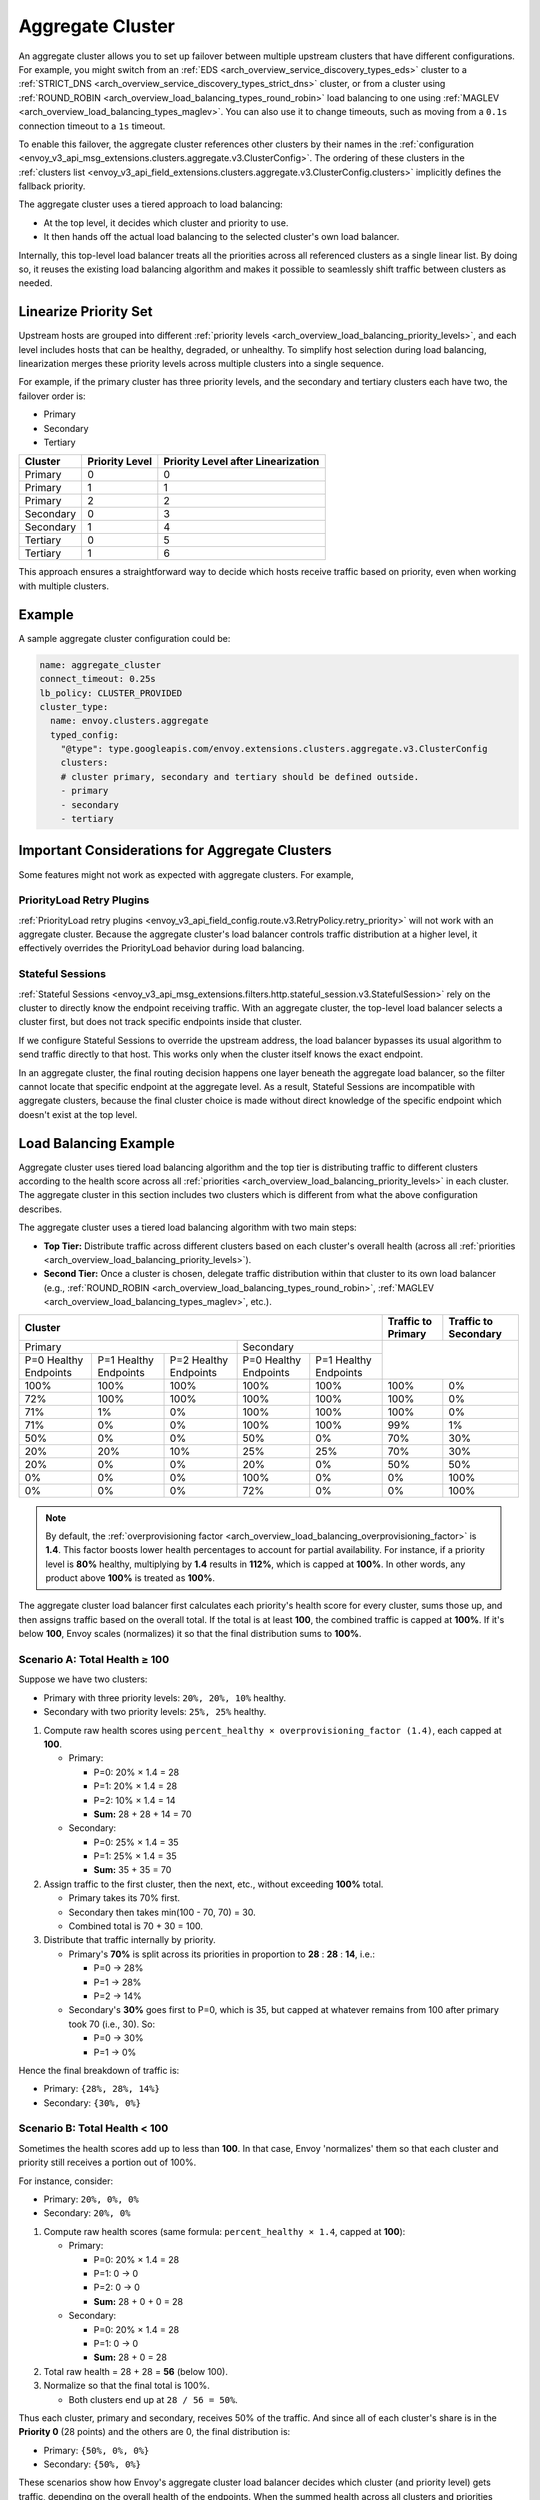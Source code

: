 .. _arch_overview_aggregate_cluster:

Aggregate Cluster
=================

An aggregate cluster allows you to set up failover between multiple upstream clusters that have different
configurations. For example, you might switch from an :ref:`EDS <arch_overview_service_discovery_types_eds>` cluster to
a :ref:`STRICT_DNS <arch_overview_service_discovery_types_strict_dns>` cluster, or from a cluster using
:ref:`ROUND_ROBIN <arch_overview_load_balancing_types_round_robin>` load balancing to one using
:ref:`MAGLEV <arch_overview_load_balancing_types_maglev>`. You can also use it to change timeouts, such as moving from
a ``0.1s`` connection timeout to a ``1s`` timeout.

To enable this failover, the aggregate cluster references other clusters by their names in the
:ref:`configuration <envoy_v3_api_msg_extensions.clusters.aggregate.v3.ClusterConfig>`. The ordering of these clusters
in the :ref:`clusters list <envoy_v3_api_field_extensions.clusters.aggregate.v3.ClusterConfig.clusters>` implicitly
defines the fallback priority.

The aggregate cluster uses a tiered approach to load balancing:

* At the top level, it decides which cluster and priority to use.
* It then hands off the actual load balancing to the selected cluster's own load balancer.

Internally, this top-level load balancer treats all the priorities across all referenced clusters as a single linear
list. By doing so, it reuses the existing load balancing algorithm and makes it possible to seamlessly shift traffic
between clusters as needed.

Linearize Priority Set
----------------------

Upstream hosts are grouped into different :ref:`priority levels <arch_overview_load_balancing_priority_levels>`, and
each level includes hosts that can be healthy, degraded, or unhealthy. To simplify host selection during load balancing,
linearization merges these priority levels across multiple clusters into a single sequence.

For example, if the primary cluster has three priority levels, and the secondary and tertiary clusters each have two,
the failover order is:

* Primary
* Secondary
* Tertiary

+-----------+----------------+-------------------------------------+
| Cluster   | Priority Level |  Priority Level after Linearization |
+===========+================+=====================================+
| Primary   | 0              |  0                                  |
+-----------+----------------+-------------------------------------+
| Primary   | 1              |  1                                  |
+-----------+----------------+-------------------------------------+
| Primary   | 2              |  2                                  |
+-----------+----------------+-------------------------------------+
| Secondary | 0              |  3                                  |
+-----------+----------------+-------------------------------------+
| Secondary | 1              |  4                                  |
+-----------+----------------+-------------------------------------+
| Tertiary  | 0              |  5                                  |
+-----------+----------------+-------------------------------------+
| Tertiary  | 1              |  6                                  |
+-----------+----------------+-------------------------------------+

This approach ensures a straightforward way to decide which hosts receive traffic based on priority, even when working
with multiple clusters.

Example
-------

A sample aggregate cluster configuration could be:

.. code-block:: yaml

  name: aggregate_cluster
  connect_timeout: 0.25s
  lb_policy: CLUSTER_PROVIDED
  cluster_type:
    name: envoy.clusters.aggregate
    typed_config:
      "@type": type.googleapis.com/envoy.extensions.clusters.aggregate.v3.ClusterConfig
      clusters:
      # cluster primary, secondary and tertiary should be defined outside.
      - primary
      - secondary
      - tertiary

Important Considerations for Aggregate Clusters
-----------------------------------------------

Some features might not work as expected with aggregate clusters. For example,

PriorityLoad Retry Plugins
^^^^^^^^^^^^^^^^^^^^^^^^^^

:ref:`PriorityLoad retry plugins <envoy_v3_api_field_config.route.v3.RetryPolicy.retry_priority>` will not work with an
aggregate cluster. Because the aggregate cluster's load balancer controls traffic distribution at a higher level, it
effectively overrides the PriorityLoad behavior during load balancing.

Stateful Sessions
^^^^^^^^^^^^^^^^^

:ref:`Stateful Sessions <envoy_v3_api_msg_extensions.filters.http.stateful_session.v3.StatefulSession>` rely on the
cluster to directly know the endpoint receiving traffic. With an aggregate cluster, the top-level load balancer selects
a cluster first, but does not track specific endpoints inside that cluster.

If we configure Stateful Sessions to override the upstream address, the load balancer bypasses its usual algorithm to
send traffic directly to that host. This works only when the cluster itself knows the exact endpoint.

In an aggregate cluster, the final routing decision happens one layer beneath the aggregate load balancer, so the filter
cannot locate that specific endpoint at the aggregate level. As a result, Stateful Sessions are incompatible with
aggregate clusters, because the final cluster choice is made without direct knowledge of the specific endpoint which
doesn't exist at the top level.

Load Balancing Example
----------------------

Aggregate cluster uses tiered load balancing algorithm and the top tier is distributing traffic to different clusters
according to the health score across all :ref:`priorities <arch_overview_load_balancing_priority_levels>` in each
cluster. The aggregate cluster in this section includes two clusters which is different from what the above
configuration describes.

The aggregate cluster uses a tiered load balancing algorithm with two main steps:

* **Top Tier:** Distribute traffic across different clusters based on each cluster's overall health (across all
  :ref:`priorities <arch_overview_load_balancing_priority_levels>`).
* **Second Tier:** Once a cluster is chosen, delegate traffic distribution within that cluster to its own load balancer
  (e.g., :ref:`ROUND_ROBIN <arch_overview_load_balancing_types_round_robin>`,
  :ref:`MAGLEV <arch_overview_load_balancing_types_maglev>`, etc.).

+-----------------------------------------------------------------------------------------------------------------------+--------------------+----------------------+
| Cluster                                                                                                               | Traffic to Primary | Traffic to Secondary |
+=======================================================================+===============================================+====================+======================+
| Primary                                                               | Secondary                                     |                                           |
+-----------------------+-----------------------+-----------------------+-----------------------+-----------------------+                                           +
| P=0 Healthy Endpoints | P=1 Healthy Endpoints | P=2 Healthy Endpoints | P=0 Healthy Endpoints | P=1 Healthy Endpoints |                                           |
+-----------------------+-----------------------+-----------------------+-----------------------+-----------------------+--------------------+----------------------+
| 100%                  | 100%                  | 100%                  | 100%                  | 100%                  | 100%               | 0%                   |
+-----------------------+-----------------------+-----------------------+-----------------------+-----------------------+--------------------+----------------------+
| 72%                   | 100%                  | 100%                  | 100%                  | 100%                  | 100%               | 0%                   |
+-----------------------+-----------------------+-----------------------+-----------------------+-----------------------+--------------------+----------------------+
| 71%                   | 1%                    | 0%                    | 100%                  | 100%                  | 100%               | 0%                   |
+-----------------------+-----------------------+-----------------------+-----------------------+-----------------------+--------------------+----------------------+
| 71%                   | 0%                    | 0%                    | 100%                  | 100%                  | 99%                | 1%                   |
+-----------------------+-----------------------+-----------------------+-----------------------+-----------------------+--------------------+----------------------+
| 50%                   | 0%                    | 0%                    | 50%                   | 0%                    | 70%                | 30%                  |
+-----------------------+-----------------------+-----------------------+-----------------------+-----------------------+--------------------+----------------------+
| 20%                   | 20%                   | 10%                   | 25%                   | 25%                   | 70%                | 30%                  |
+-----------------------+-----------------------+-----------------------+-----------------------+-----------------------+--------------------+----------------------+
| 20%                   | 0%                    | 0%                    | 20%                   | 0%                    | 50%                | 50%                  |
+-----------------------+-----------------------+-----------------------+-----------------------+-----------------------+--------------------+----------------------+
| 0%                    | 0%                    | 0%                    | 100%                  | 0%                    | 0%                 | 100%                 |
+-----------------------+-----------------------+-----------------------+-----------------------+-----------------------+--------------------+----------------------+
| 0%                    | 0%                    | 0%                    | 72%                   | 0%                    | 0%                 | 100%                 |
+-----------------------+-----------------------+-----------------------+-----------------------+-----------------------+--------------------+----------------------+

.. note::
   By default, the :ref:`overprovisioning factor <arch_overview_load_balancing_overprovisioning_factor>` is **1.4**.
   This factor boosts lower health percentages to account for partial availability. For instance, if a priority level is
   **80%** healthy, multiplying by **1.4** results in **112%**, which is capped at **100%**. In other words, any product
   above **100%** is treated as **100%**.

The aggregate cluster load balancer first calculates each priority's health score for every cluster, sums those up,
and then assigns traffic based on the overall total. If the total is at least **100**, the combined traffic is capped at
**100%**. If it's below **100**, Envoy scales (normalizes) it so that the final distribution sums to **100%**.

Scenario A: Total Health ≥ 100
^^^^^^^^^^^^^^^^^^^^^^^^^^^^^^

Suppose we have two clusters:

* Primary with three priority levels: ``20%, 20%, 10%`` healthy.
* Secondary with two priority levels: ``25%, 25%`` healthy.

1. Compute raw health scores using ``percent_healthy × overprovisioning_factor (1.4)``, each capped at **100**.

   * Primary:

     * P=0: 20% × 1.4 = 28
     * P=1: 20% × 1.4 = 28
     * P=2: 10% × 1.4 = 14
     * **Sum:** 28 + 28 + 14 = 70

   * Secondary:

     * P=0: 25% × 1.4 = 35
     * P=1: 25% × 1.4 = 35
     * **Sum:** 35 + 35 = 70

2. Assign traffic to the first cluster, then the next, etc., without exceeding **100%** total.

   * Primary takes its 70% first.
   * Secondary then takes min(100 - 70, 70) = 30.
   * Combined total is 70 + 30 = 100.

3. Distribute that traffic internally by priority.

   * Primary's **70%** is split across its priorities in proportion to **28** : **28** : **14**, i.e.:

     * P=0 → 28%
     * P=1 → 28%
     * P=2 → 14%

   * Secondary's **30%** goes first to P=0, which is 35, but capped at whatever remains from 100 after primary
     took 70 (i.e., 30). So:

     * P=0 → 30%
     * P=1 → 0%

Hence the final breakdown of traffic is:

* Primary: ``{28%, 28%, 14%}``
* Secondary: ``{30%, 0%}``

Scenario B: Total Health < 100
^^^^^^^^^^^^^^^^^^^^^^^^^^^^^^

Sometimes the health scores add up to less than **100**. In that case, Envoy 'normalizes' them so that each cluster and
priority still receives a portion out of 100%.

For instance, consider:

* Primary: ``20%, 0%, 0%``
* Secondary: ``20%, 0%``

1. Compute raw health scores (same formula: ``percent_healthy × 1.4``, capped at **100**):

   * Primary:

     * P=0: 20% × 1.4 = 28
     * P=1: 0 → 0
     * P=2: 0 → 0
     * **Sum:** 28 + 0 + 0 = 28

   * Secondary:

     * P=0: 20% × 1.4 = 28
     * P=1: 0 → 0
     * **Sum:** 28 + 0 = 28

2. Total raw health = 28 + 28 = **56** (below 100).

3. Normalize so that the final total is 100%.

   * Both clusters end up at ``28 / 56 = 50%``.

Thus each cluster, primary and secondary, receives 50% of the traffic. And since all of each cluster's share is in
the **Priority 0** (28 points) and the others are 0, the final distribution is:

* Primary: ``{50%, 0%, 0%}``
* Secondary: ``{50%, 0%}``

These scenarios show how Envoy's aggregate cluster load balancer decides which cluster (and priority level) gets traffic,
depending on the overall health of the endpoints. When the summed health across all clusters and priorities reaches or
exceeds **100**, Envoy caps the total at **100%** and allocates accordingly. If the total is below **100**, Envoy scales
up proportionally so that all traffic still adds up to **100%**.

Within each cluster, priority levels are also respected and allocated traffic based on their computed health scores.

Putting It All Together
^^^^^^^^^^^^^^^^^^^^^^^^

To sum this up in pseudo algorithms:

* Calculates each priority level's health score using ``(healthy% × overprovisioning factor)``, capped at **100%**.
* Sums and optionally normalizes total health across clusters.
* Computes each cluster's share of overall traffic i.e. its "cluster priority load".
* Distributes traffic among the priorities within each cluster according to their health scores.
* Performs final load balancing within each cluster.

::

  health(P_X) = min(100, 1.4 * 100 * healthy_P_X_backends / total_P_X_backends), where
                  total_P_X_backends is the number of backends for priority P_X after linearization

  normalized_total_health = min(100, Σ(health(P_0)...health(P_X)))

  cluster_priority_load(C_0) = min(100, Σ(health(P_0)...health(P_k)) * 100 / normalized_total_health),
                  where P_0...P_k belong to C_0

  cluster_priority_load(C_X) = min(100 - Σ(priority_load(C_0)..priority_load(C_X-1)),
                           Σ(health(P_x)...health(P_X)) * 100 / normalized_total_health),
                           where P_x...P_X belong to C_X

  map from priorities to clusters:
    P_0 ... P_k ... ...P_x ... P_X
    ^       ^          ^       ^
    cluster C_0        cluster C_X

In the second tier of load balancing, Envoy hands off traffic to the cluster selected in the first tier. That cluster
can then apply any of the load balancing algorithms described in
:ref:`load balancer type <arch_overview_load_balancing_types>`.


Circuit Breakers
^^^^^^^^^^^^^^^

.. draft:

.. the aggregate cluster and each of its underlying clusters maintain their own independent circuit breaker settings and states. 
.. this separation allows the aggregate cluster to maintain its failover capabilities whilst respecting the limits of each underlying cluster.
.. the aggregate cluster circuit breaker does not propagate circuit breaker states between its underlying clusters. if one underlying cluster's circuit breaker opens, traffic can still flow to other underlying clusters.
.. when an underlying cluster's circuit breaker opens, requests routed through the aggregate cluster to that underlying cluster will be rejected.
.. for the max_connections, max_requests, max_pending_requests circuit breakers only the underlying cluster's circuit breakers are opened when their limits are reached, the aggregate cluster's circuit breaker is totally unaffected.
.. unlike the other circuit breaker types, the max_retries circuit breaker can open on the aggregate cluster, and when that happens it will prevent further retries to any of its underlying clusters.


.. links we probably need to use:

.. :ref:`max_connections <envoy_v3_api_field_config.cluster.v3.CircuitBreakers.Thresholds.max_connections>`
.. :ref:`max_pending_requests <envoy_v3_api_field_config.cluster.v3.CircuitBreakers.Thresholds.max_pending_requests>`
.. :ref:`max_requests <envoy_v3_api_field_config.cluster.v3.CircuitBreakers.Thresholds.max_requests>`
.. :ref:`max_retries <envoy_v3_api_field_config.cluster.v3.CircuitBreakers.Thresholds.max_retries>`
